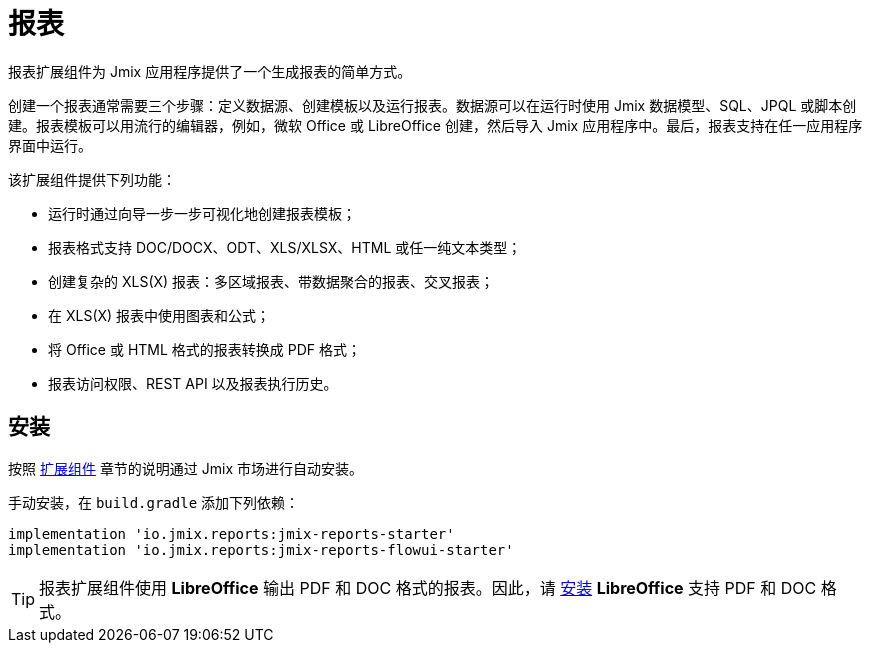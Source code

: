 = 报表

报表扩展组件为 Jmix 应用程序提供了一个生成报表的简单方式。

创建一个报表通常需要三个步骤：定义数据源、创建模板以及运行报表。数据源可以在运行时使用 Jmix 数据模型、SQL、JPQL 或脚本创建。报表模板可以用流行的编辑器，例如，微软 Office 或 LibreOffice 创建，然后导入 Jmix 应用程序中。最后，报表支持在任一应用程序界面中运行。

该扩展组件提供下列功能：

* 运行时通过向导一步一步可视化地创建报表模板；
* 报表格式支持 DOC/DOCX、ODT、XLS/XLSX、HTML 或任一纯文本类型；
* 创建复杂的 XLS(X) 报表：多区域报表、带数据聚合的报表、交叉报表；
* 在 XLS(X) 报表中使用图表和公式；
* 将 Office 或 HTML 格式的报表转换成 PDF 格式；
* 报表访问权限、REST API 以及报表执行历史。

[[installation]]
== 安装

按照 xref:ROOT:add-ons.adoc#installation[扩展组件] 章节的说明通过 Jmix 市场进行自动安装。

手动安装，在 `build.gradle` 添加下列依赖：

[source,groovy,indent=0]
----
implementation 'io.jmix.reports:jmix-reports-starter'
implementation 'io.jmix.reports:jmix-reports-flowui-starter'
----

// 如需通过 xref:reports:rest-api.adoc[REST API] 访问报表，需要添加下列依赖：

// [source,groovy,indent=0]
// ----
// include::example$/ex1/build.gradle[tags=reports-rest-dep]
// ----

// 注意，xref:rest:index.adoc[] 扩展组件也用到了 `jmix-security-oauth2-starter`，因此，你的 `build.gradle` 中可能已经包含此依赖。

[TIP]
====
报表扩展组件使用 *LibreOffice* 输出 PDF 和 DOC 格式的报表。因此，请 xref:configuration.adoc#libre_office[安装] *LibreOffice* 支持 PDF 和 DOC 格式。
====
